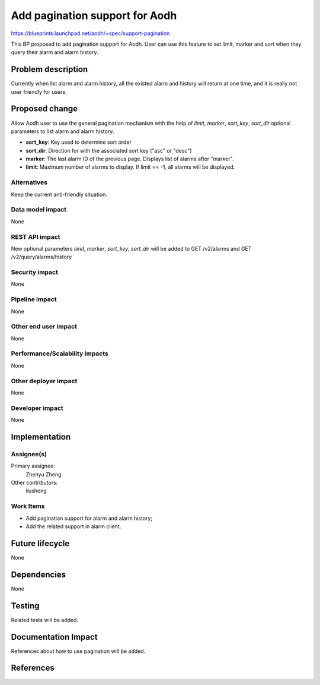 ..
 This work is licensed under a Creative Commons Attribution 3.0 Unported
 License.

 http://creativecommons.org/licenses/by/3.0/legalcode

===============================
Add pagination support for Aodh
===============================

https://blueprints.launchpad.net/aodh/+spec/support-pagination

This BP proposed to add pagination support for Aodh. User can use this
feature to set limit, marker and sort when they query their alarm and
alarm history.

Problem description
===================

Currently when list alarm and alarm history, all the existed alarm and
history will return at one time, and it is really not user friendly for
users.

Proposed change
===============

Allow Aodh user to use  the general pagination mechanism with the help of
`limit`, `marker`, `sort_key`, `sort_dir` optional parameters to list alarm
and alarm history.

* **sort_key**: Key used to determine sort order

* **sort_dir**: Direction for with the associated sort key ("asc" or "desc")

* **marker**: The last alarm ID of the previous page. Displays list of
  alarms after "marker".

* **limit**: Maximum number of alarms to display. If limit == -1,
  all alarms will be displayed.

Alternatives
------------

Keep the current anti-friendly situation.

Data model impact
-----------------

None

REST API impact
---------------

New optional parameters `limit`, `marker`, `sort_key`, `sort_dir`
will be added to GET /v2/alarms and GET /v2/query/alarms/history

Security impact
---------------

None

Pipeline impact
---------------

None

Other end user impact
---------------------

None

Performance/Scalability Impacts
-------------------------------

None

Other deployer impact
---------------------

None

Developer impact
----------------

None

Implementation
==============

Assignee(s)
-----------

Primary assignee:
  Zhenyu Zheng

Other contributors:
  liusheng

Work Items
----------

* Add pagination support for alarm and alarm history;
* Add the related support in alarm client.


Future lifecycle
================

None

Dependencies
============

None

Testing
=======

Related tests will be added.

Documentation Impact
====================

References about how to use pagination will be added.

References
==========
